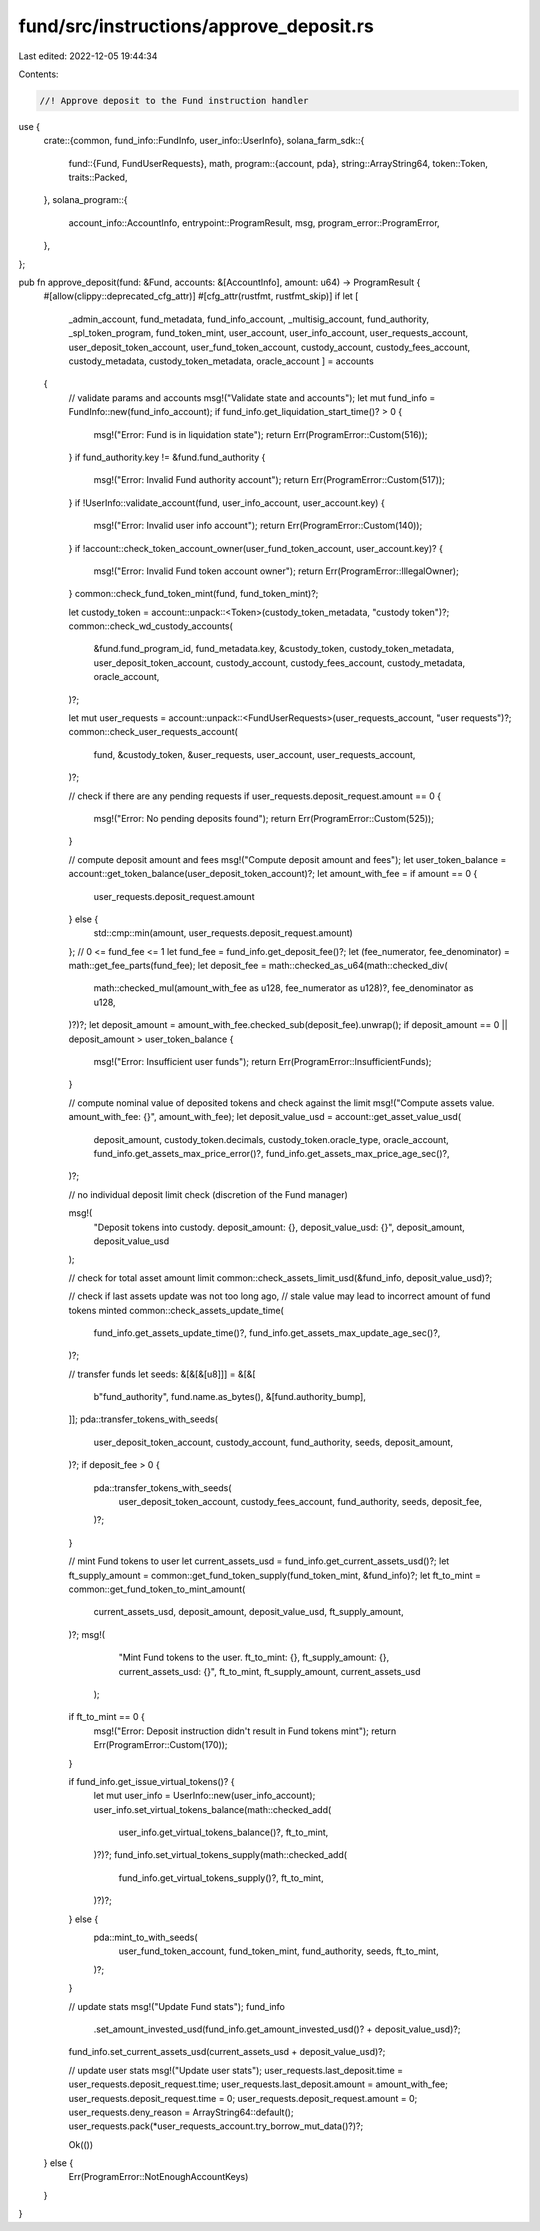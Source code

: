 fund/src/instructions/approve_deposit.rs
========================================

Last edited: 2022-12-05 19:44:34

Contents:

.. code-block:: rs

    //! Approve deposit to the Fund instruction handler

use {
    crate::{common, fund_info::FundInfo, user_info::UserInfo},
    solana_farm_sdk::{
        fund::{Fund, FundUserRequests},
        math,
        program::{account, pda},
        string::ArrayString64,
        token::Token,
        traits::Packed,
    },
    solana_program::{
        account_info::AccountInfo, entrypoint::ProgramResult, msg, program_error::ProgramError,
    },
};

pub fn approve_deposit(fund: &Fund, accounts: &[AccountInfo], amount: u64) -> ProgramResult {
    #[allow(clippy::deprecated_cfg_attr)]
    #[cfg_attr(rustfmt, rustfmt_skip)]
    if let [
        _admin_account,
        fund_metadata,
        fund_info_account,
        _multisig_account,
        fund_authority,
        _spl_token_program,
        fund_token_mint,
        user_account,
        user_info_account,
        user_requests_account,
        user_deposit_token_account,
        user_fund_token_account,
        custody_account,
        custody_fees_account,
        custody_metadata,
        custody_token_metadata,
        oracle_account
        ] = accounts
    {
        // validate params and accounts
        msg!("Validate state and accounts");
        let mut fund_info = FundInfo::new(fund_info_account);
        if fund_info.get_liquidation_start_time()? > 0 {
            msg!("Error: Fund is in liquidation state");
            return Err(ProgramError::Custom(516));
        }
        if fund_authority.key != &fund.fund_authority {
            msg!("Error: Invalid Fund authority account");
            return Err(ProgramError::Custom(517));
        }
        if !UserInfo::validate_account(fund, user_info_account, user_account.key) {
            msg!("Error: Invalid user info account");
            return Err(ProgramError::Custom(140));
        }
        if !account::check_token_account_owner(user_fund_token_account, user_account.key)? {
            msg!("Error: Invalid Fund token account owner");
            return Err(ProgramError::IllegalOwner);
        }
        common::check_fund_token_mint(fund, fund_token_mint)?;

        let custody_token = account::unpack::<Token>(custody_token_metadata, "custody token")?;
        common::check_wd_custody_accounts(
            &fund.fund_program_id,
            fund_metadata.key,
            &custody_token,
            custody_token_metadata,
            user_deposit_token_account,
            custody_account,
            custody_fees_account,
            custody_metadata,
            oracle_account,
        )?;

        let mut user_requests = account::unpack::<FundUserRequests>(user_requests_account, "user requests")?;
        common::check_user_requests_account(
            fund,
            &custody_token,
            &user_requests,
            user_account,
            user_requests_account,
        )?;

        // check if there are any pending requests
        if user_requests.deposit_request.amount == 0 {
            msg!("Error: No pending deposits found");
            return Err(ProgramError::Custom(525));
        }

        // compute deposit amount and fees
        msg!("Compute deposit amount and fees");
        let user_token_balance = account::get_token_balance(user_deposit_token_account)?;
        let amount_with_fee = if amount == 0 {
            user_requests.deposit_request.amount
        } else {
            std::cmp::min(amount, user_requests.deposit_request.amount)
        };
        // 0 <= fund_fee <= 1
        let fund_fee = fund_info.get_deposit_fee()?;
        let (fee_numerator, fee_denominator) = math::get_fee_parts(fund_fee);
        let deposit_fee = math::checked_as_u64(math::checked_div(
            math::checked_mul(amount_with_fee as u128, fee_numerator as u128)?,
            fee_denominator as u128,
        )?)?;
        let deposit_amount = amount_with_fee.checked_sub(deposit_fee).unwrap();
        if deposit_amount == 0 || deposit_amount > user_token_balance {
            msg!("Error: Insufficient user funds");
            return Err(ProgramError::InsufficientFunds);
        }

        // compute nominal value of deposited tokens and check against the limit
        msg!("Compute assets value. amount_with_fee: {}", amount_with_fee);
        let deposit_value_usd = account::get_asset_value_usd(
            deposit_amount,
            custody_token.decimals,
            custody_token.oracle_type,
            oracle_account,
            fund_info.get_assets_max_price_error()?,
            fund_info.get_assets_max_price_age_sec()?,
        )?;

        // no individual deposit limit check (discretion of the Fund manager)

        msg!(
            "Deposit tokens into custody. deposit_amount: {}, deposit_value_usd: {}",
            deposit_amount,
            deposit_value_usd
        );

        // check for total asset amount limit
        common::check_assets_limit_usd(&fund_info, deposit_value_usd)?;

        // check if last assets update was not too long ago,
        // stale value may lead to incorrect amount of fund tokens minted
        common::check_assets_update_time(
            fund_info.get_assets_update_time()?,
            fund_info.get_assets_max_update_age_sec()?,
        )?;

        // transfer funds
        let seeds: &[&[&[u8]]] = &[&[
            b"fund_authority",
            fund.name.as_bytes(),
            &[fund.authority_bump],
        ]];
        pda::transfer_tokens_with_seeds(
            user_deposit_token_account,
            custody_account,
            fund_authority,
            seeds,
            deposit_amount,
        )?;
        if deposit_fee > 0 {
            pda::transfer_tokens_with_seeds(
                user_deposit_token_account,
                custody_fees_account,
                fund_authority,
                seeds,
                deposit_fee,
            )?;
        }

        // mint Fund tokens to user
        let current_assets_usd = fund_info.get_current_assets_usd()?;
        let ft_supply_amount = common::get_fund_token_supply(fund_token_mint, &fund_info)?;
        let ft_to_mint = common::get_fund_token_to_mint_amount(
            current_assets_usd,
            deposit_amount,
            deposit_value_usd,
            ft_supply_amount,
        )?;
        msg!(
                "Mint Fund tokens to the user. ft_to_mint: {}, ft_supply_amount: {}, current_assets_usd: {}",
                ft_to_mint, ft_supply_amount,
                current_assets_usd
            );
        if ft_to_mint == 0 {
            msg!("Error: Deposit instruction didn't result in Fund tokens mint");
            return Err(ProgramError::Custom(170));
        }
        
        if fund_info.get_issue_virtual_tokens()? {
            let mut user_info = UserInfo::new(user_info_account);
            user_info.set_virtual_tokens_balance(math::checked_add(
                user_info.get_virtual_tokens_balance()?,
                ft_to_mint,
            )?)?;
            fund_info.set_virtual_tokens_supply(math::checked_add(
                fund_info.get_virtual_tokens_supply()?,
                ft_to_mint,
            )?)?;
        } else {
            pda::mint_to_with_seeds(
                user_fund_token_account,
                fund_token_mint,
                fund_authority,
                seeds,
                ft_to_mint,
            )?;
        }

        // update stats
        msg!("Update Fund stats");
        fund_info
            .set_amount_invested_usd(fund_info.get_amount_invested_usd()? + deposit_value_usd)?;
        fund_info.set_current_assets_usd(current_assets_usd + deposit_value_usd)?;

        // update user stats
        msg!("Update user stats");
        user_requests.last_deposit.time = user_requests.deposit_request.time;
        user_requests.last_deposit.amount = amount_with_fee;
        user_requests.deposit_request.time = 0;
        user_requests.deposit_request.amount = 0;
        user_requests.deny_reason = ArrayString64::default();
        user_requests.pack(*user_requests_account.try_borrow_mut_data()?)?;

        Ok(())
    } else {
        Err(ProgramError::NotEnoughAccountKeys)
    }
}


